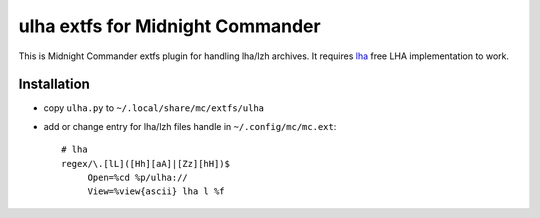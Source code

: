 =================================
ulha extfs for Midnight Commander
=================================

This is Midnight Commander extfs plugin for handling lha/lzh archives.
It requires `lha <http://lha.sourceforge.jp>`_ free LHA implementation to work.

Installation
------------
* copy ``ulha.py`` to ``~/.local/share/mc/extfs/ulha``
* add or change entry for lha/lzh files handle in ``~/.config/mc/mc.ext``::

    # lha
    regex/\.[lL]([Hh][aA]|[Zz][hH])$
         Open=%cd %p/ulha://
         View=%view{ascii} lha l %f
